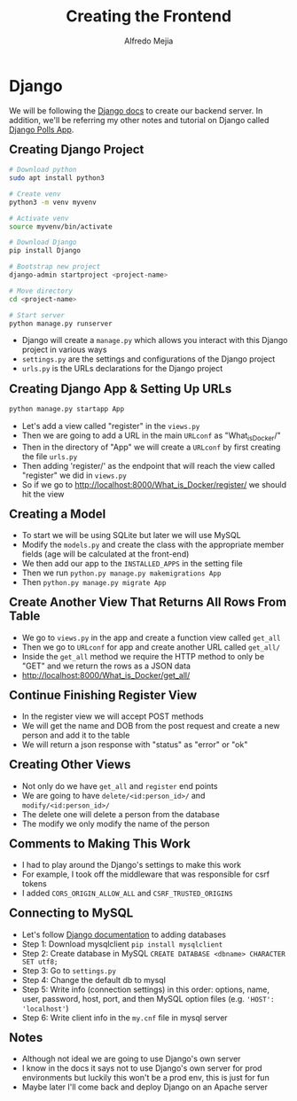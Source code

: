 #+title: Creating the Frontend
#+author: Alfredo Mejia
#+options: num:nil html-postamble:nil
#+html_head: <link rel="stylesheet" type="text/css" href="../../resources/bulma/bulma.css" /> <style>body {margin: 5%} h1,h2,h3,h4,h5,h6 {margin-top: 3%}</style>

* Django
We will be following the [[https://docs.djangoproject.com/en/5.1/][Django docs]] to create our backend server. In addition, we'll be referring my other notes and tutorial on Django called [[file:../../Tutorials/Django_Polls_App/000.Notes.org][Django Polls App]].

** Creating Django Project

#+BEGIN_SRC bash
  # Download python
  sudo apt install python3

  # Create venv
  python3 -m venv myvenv

  # Activate venv
  source myvenv/bin/activate

  # Download Django
  pip install Django

  # Bootstrap new project
  django-admin startproject <project-name>

  # Move directory
  cd <project-name>

  # Start server
  python manage.py runserver

#+END_SRC

    - Django will create a ~manage.py~ which allows you interact with this Django project in various ways
    - ~settings.py~ are the settings and configurations of the Django project
    - ~urls.py~ is the URLs declarations for the Django project
** Creating Django App & Setting Up URLs
    
#+BEGIN_SRC bash
  python manage.py startapp App
#+END_SRC

    - Let's add a view called "register" in the ~views.py~
    - Then we are going to add a URL in the main ~URLconf~ as "What_is_Docker/"
    - Then in the directory of "App" we will create a ~URLconf~ by first creating the file ~urls.py~
    - Then adding 'register/' as the endpoint that will reach the view called "register" we did in ~views.py~
    - So if we go to http://localhost:8000/What_is_Docker/register/ we should hit the view

** Creating a Model
    - To start we will be using SQLite but later we will use MySQL
    - Modify the ~models.py~ and create the class with the appropriate member fields (age will be calculated at the front-end)
    - We then add our app to the ~INSTALLED_APPS~ in the setting file
    - Then we run ~python.py manage.py makemigrations App~
    - Then ~python.py manage.py migrate App~

** Create Another View That Returns All Rows From Table
    - We go to ~views.py~ in the app and create a function view called ~get_all~
    - Then we go to ~URLconf~ for app and create another URL called ~get_all/~
    - Inside the ~get_all~ method we require the HTTP method to only be "GET" and we return the rows as a JSON data
    - http://localhost:8000/What_is_Docker/get_all/

** Continue Finishing Register View
    - In the register view we will accept POST methods
    - We will get the name and DOB from the post request and create a new person and add it to the table
    - We will return a json response with "status" as "error" or "ok"

** Creating Other Views
    - Not only do we have ~get_all~ and ~register~ end points
    - We are going to have ~delete/<id:person_id>/~ and ~modify/<id:person_id>/~
    - The delete one will delete a person from the database
    - The modify we only modify the name of the person

** Comments to Making This Work
   - I had to play around the Django's settings to make this work
   - For example, I took off the middleware that was responsible for csrf tokens
   - I added ~CORS_ORIGIN_ALLOW_ALL~ and ~CSRF_TRUSTED_ORIGINS~

** Connecting to MySQL
   - Let's follow [[https://docs.djangoproject.com/en/5.1/ref/databases/][Django documentation]] to adding databases
   - Step 1: Download mysqlclient ~pip install mysqlclient~
   - Step 2: Create database in MySQL ~CREATE DATABASE <dbname> CHARACTER SET utf8;~
   - Step 3: Go to ~settings.py~
   - Step 4: Change the default db to mysql
   - Step 5: Write info (connection settings) in this order: options, name, user, password, host, port, and then MySQL option files (e.g. ~'HOST': 'localhost'~)
   - Step 6: Write client info in the ~my.cnf~ file in mysql server
     
** Notes
   - Although not ideal we are going to use Django's own server
   - I know in the docs it says not to use Django's own server for prod environments but luckily this won't be a prod env, this is just for fun
   - Maybe later I'll come back and deploy Django on an Apache server

